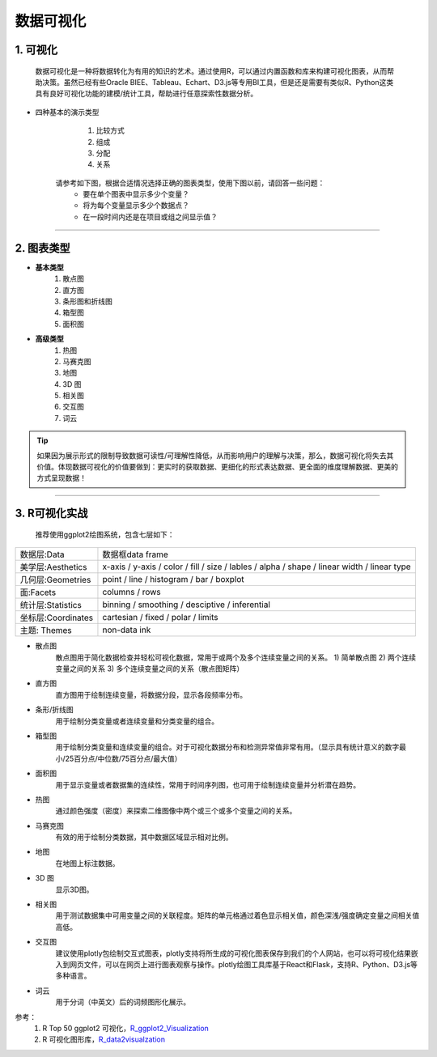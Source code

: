 数据可视化
--------------

1. 可视化
~~~~~~~~~~~~~~~~~~~~~~~~

   数据可视化是一种将数据转化为有用的知识的艺术。通过使用R，可以通过内置函数和库来构建可视化图表，从而帮助决策。虽然已经有些Oracle BIEE、Tableau、Echart、D3.js等专用BI工具，但是还是需要有类似R、Python这类具有良好可视化功能的建模/统计工具，帮助进行任意探索性数据分析。 

- 四种基本的演示类型

    1) 比较方式
    2) 组成
    3) 分配
    4) 关系

   请参考如下图，根据合适情况选择正确的图表类型，使用下图以前，请回答一些问题：
    * 要在单个图表中显示多少个变量？
    * 将为每个变量显示多少个数据点？
    * 在一段时间内还是在项目或组之间显示值？ 

.. image:: _static/pic_suggestion.png
   :height: 660
   :width: 913
   :scale: 75 
   :alt: 图形选择建议
   :align: center

-----------------------------------------


2. 图表类型
~~~~~~~~~~~~~~~~~~~~~~~~~~~~~~~~


- **基本类型**
    1) 散点图
    2) 直方图
    3) 条形图和折线图
    4) 箱型图
    5) 面积图


- **高级类型**
    1) 热图
    2) 马赛克图
    3) 地图
    4) 3D 图
    5) 相关图
    6) 交互图
    7) 词云


.. tip::
   如果因为展示形式的限制导致数据可读性/可理解性降低，从而影响用户的理解与决策，那么，数据可视化将失去其价值。体现数据可视化的价值要做到：更实时的获取数据、更细化的形式表达数据、更全面的维度理解数据、更美的方式呈现数据！



-----------------------------------------


3. R可视化实战
~~~~~~~~~~~~~~~~~~~~

    推荐使用ggplot2绘图系统，包含七层如下：

===================== ===================================================================
数据层:Data             数据框data frame
美学层:Aesthetics       x-axis / y-axis / color / fill / size / lables / alpha / shape /
                        linear width / linear type
几何层:Geometries       point / line / histogram / bar / boxplot
面:Facets               columns / rows
统计层:Statistics       binning / smoothing / desciptive / inferential
坐标层:Coordinates      cartesian / fixed / polar / limits
主题: Themes            non-data ink
===================== ===================================================================



- 散点图
    散点图用于简化数据检查并轻松可视化数据，常用于或两个及多个连续变量之间的关系。
    1) 简单散点图
    2) 两个连续变量之间的关系
    3) 多个连续变量之间的关系（散点图矩阵）

- 直方图
    直方图用于绘制连续变量，将数据分段，显示各段频率分布。


- 条形/折线图
    用于绘制分类变量或者连续变量和分类变量的组合。


- 箱型图
    用于绘制分类变量和连续变量的组合。对于可视化数据分布和检测异常值非常有用。（显示具有统计意义的数字最小/25百分点/中位数/75百分点/最大值）


- 面积图
    用于显示变量或者数据集的连续性，常用于时间序列图，也可用于绘制连续变量并分析潜在趋势。


- 热图
    通过颜色强度（密度）来探索二维图像中两个或三个或多个变量之间的关系。


- 马赛克图
    有效的用于绘制分类数据，其中数据区域显示相对比例。

- 地图
    在地图上标注数据。
    
- 3D 图
    显示3D图。

- 相关图
    用于测试数据集中可用变量之间的关联程度。矩阵的单元格通过着色显示相关值，颜色深浅/强度确定变量之间相关值高低。

- 交互图
    建议使用plotly包绘制交互式图表，plotly支持将所生成的可视化图表保存到我们的个人网站，也可以将可视化结果嵌入到网页文件，可以在网页上进行图表观察与操作。plotly绘图工具库基于React和Flask，支持R、Python、D3.js等多种语言。

- 词云
    用于分词（中英文）后的词频图形化展示。


参考：
   1. R Top 50 ggplot2 可视化，`R_ggplot2_Visualization`_
   2. R 可视化图形库，`R_data2visualzation`_

.. _R_ggplot2_Visualization: http://r-statistics.co/Top50-Ggplot2-Visualizations-MasterList-R-Code.html

.. _R_data2visualzation : https://www.r-graph-gallery.com/
